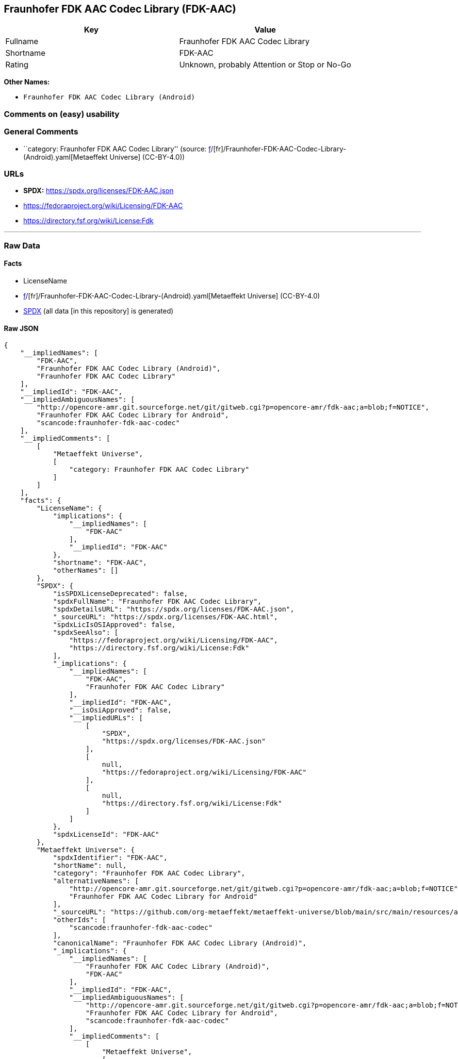 == Fraunhofer FDK AAC Codec Library (FDK-AAC)

[cols=",",options="header",]
|===
|Key |Value
|Fullname |Fraunhofer FDK AAC Codec Library
|Shortname |FDK-AAC
|Rating |Unknown, probably Attention or Stop or No-Go
|===

*Other Names:*

* `Fraunhofer FDK AAC Codec Library (Android)`

=== Comments on (easy) usability

=== General Comments

* ``category: Fraunhofer FDK AAC Codec Library'' (source:
https://github.com/org-metaeffekt/metaeffekt-universe/blob/main/src/main/resources/ae-universe/[f]/[fr]/Fraunhofer-FDK-AAC-Codec-Library-(Android).yaml[Metaeffekt
Universe] (CC-BY-4.0))

=== URLs

* *SPDX:* https://spdx.org/licenses/FDK-AAC.json
* https://fedoraproject.org/wiki/Licensing/FDK-AAC
* https://directory.fsf.org/wiki/License:Fdk

'''''

=== Raw Data

==== Facts

* LicenseName
* https://github.com/org-metaeffekt/metaeffekt-universe/blob/main/src/main/resources/ae-universe/[f]/[fr]/Fraunhofer-FDK-AAC-Codec-Library-(Android).yaml[Metaeffekt
Universe] (CC-BY-4.0)
* https://spdx.org/licenses/FDK-AAC.html[SPDX] (all data [in this
repository] is generated)

==== Raw JSON

....
{
    "__impliedNames": [
        "FDK-AAC",
        "Fraunhofer FDK AAC Codec Library (Android)",
        "Fraunhofer FDK AAC Codec Library"
    ],
    "__impliedId": "FDK-AAC",
    "__impliedAmbiguousNames": [
        "http://opencore-amr.git.sourceforge.net/git/gitweb.cgi?p=opencore-amr/fdk-aac;a=blob;f=NOTICE",
        "Fraunhofer FDK AAC Codec Library for Android",
        "scancode:fraunhofer-fdk-aac-codec"
    ],
    "__impliedComments": [
        [
            "Metaeffekt Universe",
            [
                "category: Fraunhofer FDK AAC Codec Library"
            ]
        ]
    ],
    "facts": {
        "LicenseName": {
            "implications": {
                "__impliedNames": [
                    "FDK-AAC"
                ],
                "__impliedId": "FDK-AAC"
            },
            "shortname": "FDK-AAC",
            "otherNames": []
        },
        "SPDX": {
            "isSPDXLicenseDeprecated": false,
            "spdxFullName": "Fraunhofer FDK AAC Codec Library",
            "spdxDetailsURL": "https://spdx.org/licenses/FDK-AAC.json",
            "_sourceURL": "https://spdx.org/licenses/FDK-AAC.html",
            "spdxLicIsOSIApproved": false,
            "spdxSeeAlso": [
                "https://fedoraproject.org/wiki/Licensing/FDK-AAC",
                "https://directory.fsf.org/wiki/License:Fdk"
            ],
            "_implications": {
                "__impliedNames": [
                    "FDK-AAC",
                    "Fraunhofer FDK AAC Codec Library"
                ],
                "__impliedId": "FDK-AAC",
                "__isOsiApproved": false,
                "__impliedURLs": [
                    [
                        "SPDX",
                        "https://spdx.org/licenses/FDK-AAC.json"
                    ],
                    [
                        null,
                        "https://fedoraproject.org/wiki/Licensing/FDK-AAC"
                    ],
                    [
                        null,
                        "https://directory.fsf.org/wiki/License:Fdk"
                    ]
                ]
            },
            "spdxLicenseId": "FDK-AAC"
        },
        "Metaeffekt Universe": {
            "spdxIdentifier": "FDK-AAC",
            "shortName": null,
            "category": "Fraunhofer FDK AAC Codec Library",
            "alternativeNames": [
                "http://opencore-amr.git.sourceforge.net/git/gitweb.cgi?p=opencore-amr/fdk-aac;a=blob;f=NOTICE",
                "Fraunhofer FDK AAC Codec Library for Android"
            ],
            "_sourceURL": "https://github.com/org-metaeffekt/metaeffekt-universe/blob/main/src/main/resources/ae-universe/[f]/[fr]/Fraunhofer-FDK-AAC-Codec-Library-(Android).yaml",
            "otherIds": [
                "scancode:fraunhofer-fdk-aac-codec"
            ],
            "canonicalName": "Fraunhofer FDK AAC Codec Library (Android)",
            "_implications": {
                "__impliedNames": [
                    "Fraunhofer FDK AAC Codec Library (Android)",
                    "FDK-AAC"
                ],
                "__impliedId": "FDK-AAC",
                "__impliedAmbiguousNames": [
                    "http://opencore-amr.git.sourceforge.net/git/gitweb.cgi?p=opencore-amr/fdk-aac;a=blob;f=NOTICE",
                    "Fraunhofer FDK AAC Codec Library for Android",
                    "scancode:fraunhofer-fdk-aac-codec"
                ],
                "__impliedComments": [
                    [
                        "Metaeffekt Universe",
                        [
                            "category: Fraunhofer FDK AAC Codec Library"
                        ]
                    ]
                ]
            }
        }
    },
    "__isOsiApproved": false,
    "__impliedURLs": [
        [
            "SPDX",
            "https://spdx.org/licenses/FDK-AAC.json"
        ],
        [
            null,
            "https://fedoraproject.org/wiki/Licensing/FDK-AAC"
        ],
        [
            null,
            "https://directory.fsf.org/wiki/License:Fdk"
        ]
    ]
}
....

==== Dot Cluster Graph

../dot/FDK-AAC.svg
